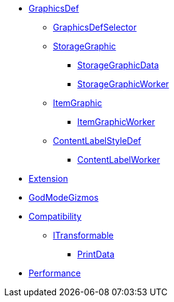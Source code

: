 * xref:GraphicsDef.adoc[GraphicsDef]
** xref:GraphicsDefSelector.adoc[GraphicsDefSelector]
** xref:StorageGraphic.adoc[StorageGraphic]
*** xref:StorageGraphicData.adoc[StorageGraphicData]
*** xref:StorageGraphicWorker.adoc[StorageGraphicWorker]
** xref:ItemGraphic.adoc[ItemGraphic]
*** xref:ItemGraphicWorker.adoc[ItemGraphicWorker]
** xref:ContentLabelStyleDef.adoc[ContentLabelStyleDef]
*** xref:ContentLabelWorker.adoc[ContentLabelWorker]
* xref:Extension.adoc[Extension]
* xref:GodModeGizmos.adoc[GodModeGizmos]
* xref:Compatibility.adoc[Compatibility]
** xref:ITransformable.adoc[ITransformable]
*** xref:PrintData.adoc[PrintData]
* xref:Performance.adoc[Performance]